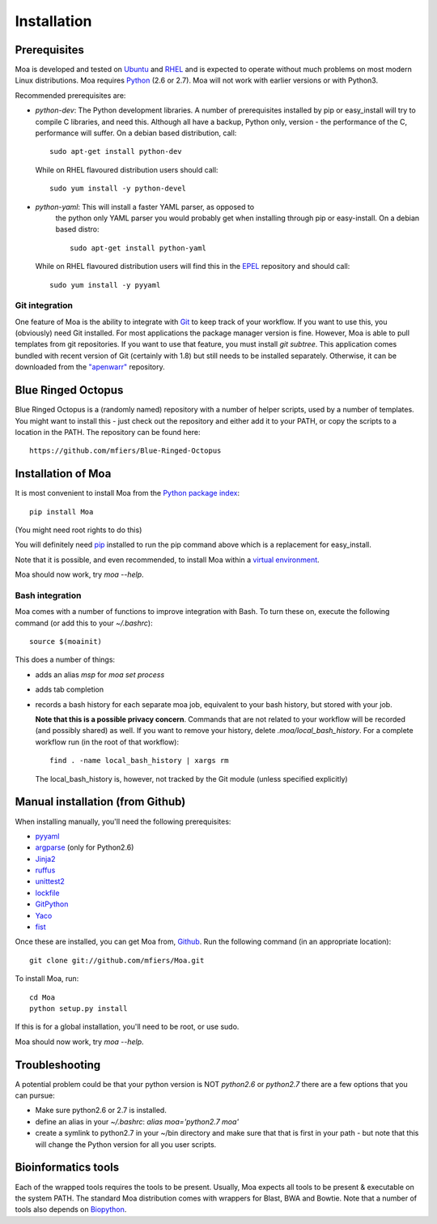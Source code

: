 
.. _install-label:

Installation
============


Prerequisites
-------------

Moa is developed and tested on `Ubuntu <http://www.ubuntu.com>`_ and
`RHEL <http://www.redhat.com>`_ and is expected to operate without
much problems on most modern Linux distributions. Moa requires `Python
<http://python.org>`_ (2.6 or 2.7). Moa will not work with earlier
versions or with Python3.

Recommended prerequisites are:

- `python-dev`: The Python development libraries. A number of
  prerequisites installed by pip or easy_install will try to compile C
  libraries, and need this. Although all have a backup, Python only,
  version - the performance of the C, performance will suffer. On a
  debian based distribution, call::

    sudo apt-get install python-dev

  While on RHEL flavoured distribution users should call::

    sudo yum install -y python-devel

- `python-yaml`: This will install a faster YAML parser, as opposed to
   the python only YAML parser you would probably get when installing
   through pip or easy-install. On a debian based distro::
   
    sudo apt-get install python-yaml
    
  While on RHEL flavoured distribution users will find this in the 
  `EPEL <http://fedoraproject.org/wiki/EPEL>`_ repository and should 
  call::
  
    sudo yum install -y pyyaml

Git integration
...............

One feature of Moa is the ability to integrate with `Git
<http://git-scm.com/>`_ to keep track of your workflow. If you want to
use this, you (obviously) need Git installed. For most applications
the package manager version is fine. However, Moa is able to pull
templates from git repositories. If you want to use that feature, you
must install `git subtree`. This application comes bundled with recent
version of Git (certainly with 1.8) but still needs to be installed
separately. Otherwise, it can be downloaded from the `"apenwarr"
<https://github.com/apenwarr/git-subtree>`_ repository.


Blue Ringed Octopus
-------------------

Blue Ringed Octopus is a (randomly named) repository with a number of
helper scripts, used by a number of templates. You might want to
install this - just check out the repository and either add it to your
PATH, or copy the scripts to a location in the PATH. The repository
can be found here::

    https://github.com/mfiers/Blue-Ringed-Octopus

Installation of Moa
-------------------

It is most convenient to install Moa from the
`Python package index <http://pypi.python.org/pypi/moa>`_::

    pip install Moa

(You might need root rights to do this) 

You will definitely need `pip <http://www.pip-installer.org>`_ installed
to run the pip command above which is a replacement for easy_install.

Note that it is possible, and even recommended, to install Moa within
a `virtual environment <http://pypi.python.org/pypi/virtualenv>`_.

Moa should now work, try `moa --help`.

Bash integration
................

Moa comes with a number of functions to improve integration with
Bash. To turn these on, execute the following command (or add this to
your `~/.bashrc`)::

    source $(moainit)

This does a number of things:

* adds an alias `msp` for `moa set process`
* adds tab completion
* records a bash history for each separate moa job, equivalent to your
  bash history, but stored with your job.

  **Note that this is a possible privacy concern**. Commands that are
  not related to your workflow will be recorded (and possibly shared)
  as well. If you want to remove your history, delete
  `.moa/local_bash_history`. For a complete workflow run (in the root
  of that workflow)::

       find . -name local_bash_history | xargs rm

  The local_bash_history is, however, not tracked by the Git module
  (unless specified explicitly)

Manual installation (from Github)
---------------------------------

When installing manually, you'll need the following prerequisites:

- `pyyaml <http://pyyaml.org/wiki/PyYAML>`_
- `argparse <http://pypi.python.org/pypi/argparse>`_ (only for Python2.6)
- `Jinja2 <http://jinja.pocoo.org/2/>`_
- `ruffus <http://code.google.com/p/ruffus/>`_
- `unittest2 <http://pypi.python.org/pypi/unittest2>`_
- `lockfile <http://pypi.python.org/pypi/lockfile>`_
- `GitPython <http://pypi.python.org/pypi/GitPython>`_
- `Yaco <http://pypi.python.org/pypi/Yaco>`_
- `fist <http://pypi.python.org/pypi/fist>`_

Once these are installed, you can get Moa from, `Github
<http://github.com/mfiers/Moa>`_. Run the following command (in an
appropriate location)::

    git clone git://github.com/mfiers/Moa.git

To install Moa, run::

    cd Moa
    python setup.py install

If this is for a global installation, you'll need to be root, or use sudo.

Moa should now work, try `moa --help`.

Troubleshooting
---------------

A potential problem could be that your python version is NOT
`python2.6` or `python2.7` there are a few options that you can pursue:

* Make sure python2.6 or 2.7 is installed.
* define an alias in your `~/.bashrc`: `alias moa='python2.7 moa'`
* create a symlink to python2.7 in your ~/bin directory and make sure
  that that is first in your path - but note that this will change
  the Python version for all you user scripts.

Bioinformatics tools
--------------------

Each of the wrapped tools requires the tools to be present. Usually,
Moa expects all tools to be present & executable on the system
PATH. The standard Moa distribution comes with wrappers for Blast, BWA
and Bowtie. Note that a number of tools also depends on `Biopython
<http://biopython.org/wiki/Main_Page>`_.


